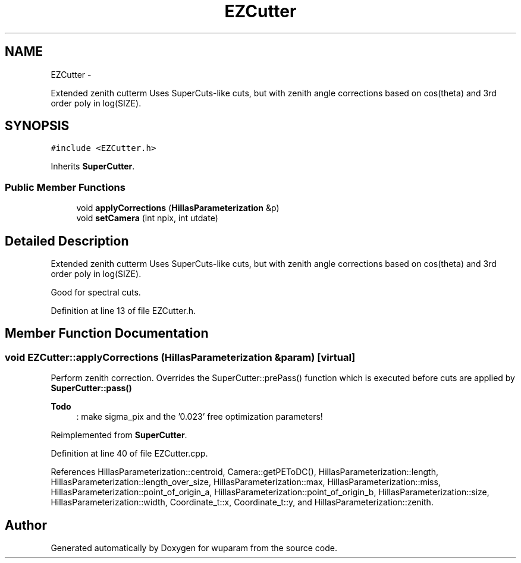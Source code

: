 .TH "EZCutter" 3 "Tue Nov 1 2011" "Version 0.1" "wuparam" \" -*- nroff -*-
.ad l
.nh
.SH NAME
EZCutter \- 
.PP
Extended zenith cutterm Uses SuperCuts-like cuts, but with zenith angle corrections based on cos(theta) and 3rd order poly in log(SIZE).  

.SH SYNOPSIS
.br
.PP
.PP
\fC#include <EZCutter.h>\fP
.PP
Inherits \fBSuperCutter\fP.
.SS "Public Member Functions"

.in +1c
.ti -1c
.RI "void \fBapplyCorrections\fP (\fBHillasParameterization\fP &p)"
.br
.ti -1c
.RI "void \fBsetCamera\fP (int npix, int utdate)"
.br
.in -1c
.SH "Detailed Description"
.PP 
Extended zenith cutterm Uses SuperCuts-like cuts, but with zenith angle corrections based on cos(theta) and 3rd order poly in log(SIZE). 

Good for spectral cuts. 
.PP
Definition at line 13 of file EZCutter.h.
.SH "Member Function Documentation"
.PP 
.SS "void EZCutter::applyCorrections (\fBHillasParameterization\fP &param)\fC [virtual]\fP"
.PP
Perform zenith correction. Overrides the SuperCutter::prePass() function which is executed before cuts are applied by \fBSuperCutter::pass()\fP
.PP
\fBTodo\fP
.RS 4
: make sigma_pix and the '0.023' free optimization parameters! 
.RE
.PP

.PP
Reimplemented from \fBSuperCutter\fP.
.PP
Definition at line 40 of file EZCutter.cpp.
.PP
References HillasParameterization::centroid, Camera::getPEToDC(), HillasParameterization::length, HillasParameterization::length_over_size, HillasParameterization::max, HillasParameterization::miss, HillasParameterization::point_of_origin_a, HillasParameterization::point_of_origin_b, HillasParameterization::size, HillasParameterization::width, Coordinate_t::x, Coordinate_t::y, and HillasParameterization::zenith.

.SH "Author"
.PP 
Generated automatically by Doxygen for wuparam from the source code.
